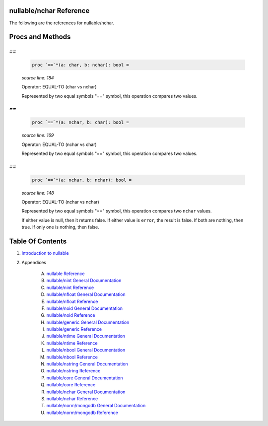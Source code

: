 nullable/nchar Reference
==============================================================================

The following are the references for nullable/nchar.






Procs and Methods
=================


`==`
---------------------------------------------------------

    .. code:: nim

        proc `==`*(a: char, b: nchar): bool =

    *source line: 184*

    Operator: EQUAL-TO (char vs nchar)
    
    Represented by two equal symbols "==" symbol, this operation compares two
    values.


`==`
---------------------------------------------------------

    .. code:: nim

        proc `==`*(a: nchar, b: char): bool =

    *source line: 169*

    Operator: EQUAL-TO (nchar vs char)
    
    Represented by two equal symbols "==" symbol, this operation compares two
    values.


`==`
---------------------------------------------------------

    .. code:: nim

        proc `==`*(a: nchar, b: nchar): bool =

    *source line: 148*

    Operator: EQUAL-TO (nchar vs nchar)
    
    Represented by two equal symbols "==" symbol, this operation compares two
    ``nchar`` values.
    
    If either value is null, then it returns false.
    If either value is ``error``, the result is false.
    If both are nothing, then true. If only one is nothing, then false.






Table Of Contents
=================

1. `Introduction to nullable <index.rst>`__
2. Appendices

    A. `nullable Reference <nullable-ref.rst>`__
    B. `nullable/nint General Documentation <nullable-nint-gen.rst>`__
    C. `nullable/nint Reference <nullable-nint-ref.rst>`__
    D. `nullable/nfloat General Documentation <nullable-nfloat-gen.rst>`__
    E. `nullable/nfloat Reference <nullable-nfloat-ref.rst>`__
    F. `nullable/noid General Documentation <nullable-noid-gen.rst>`__
    G. `nullable/noid Reference <nullable-noid-ref.rst>`__
    H. `nullable/generic General Documentation <nullable-generic-gen.rst>`__
    I. `nullable/generic Reference <nullable-generic-ref.rst>`__
    J. `nullable/ntime General Documentation <nullable-ntime-gen.rst>`__
    K. `nullable/ntime Reference <nullable-ntime-ref.rst>`__
    L. `nullable/nbool General Documentation <nullable-nbool-gen.rst>`__
    M. `nullable/nbool Reference <nullable-nbool-ref.rst>`__
    N. `nullable/nstring General Documentation <nullable-nstring-gen.rst>`__
    O. `nullable/nstring Reference <nullable-nstring-ref.rst>`__
    P. `nullable/core General Documentation <nullable-core-gen.rst>`__
    Q. `nullable/core Reference <nullable-core-ref.rst>`__
    R. `nullable/nchar General Documentation <nullable-nchar-gen.rst>`__
    S. `nullable/nchar Reference <nullable-nchar-ref.rst>`__
    T. `nullable/norm/mongodb General Documentation <nullable-norm-mongodb-gen.rst>`__
    U. `nullable/norm/mongodb Reference <nullable-norm-mongodb-ref.rst>`__
